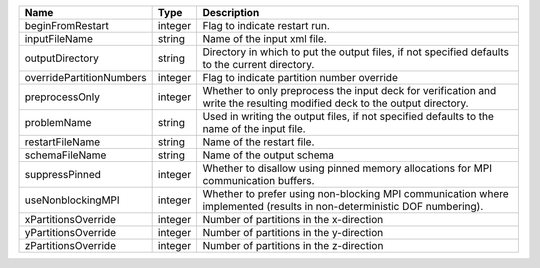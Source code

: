 

======================== ======= ========================================================================================================================= 
Name                     Type    Description                                                                                                               
======================== ======= ========================================================================================================================= 
beginFromRestart         integer Flag to indicate restart run.                                                                                             
inputFileName            string  Name of the input xml file.                                                                                               
outputDirectory          string  Directory in which to put the output files, if not specified defaults to the current directory.                           
overridePartitionNumbers integer Flag to indicate partition number override                                                                                
preprocessOnly           integer Whether to only preprocess the input deck for verification and write the resulting modified deck to the output directory. 
problemName              string  Used in writing the output files, if not specified defaults to the name of the input file.                                
restartFileName          string  Name of the restart file.                                                                                                 
schemaFileName           string  Name of the output schema                                                                                                 
suppressPinned           integer Whether to disallow using pinned memory allocations for MPI communication buffers.                                        
useNonblockingMPI        integer Whether to prefer using non-blocking MPI communication where implemented (results in non-deterministic DOF numbering).    
xPartitionsOverride      integer Number of partitions in the x-direction                                                                                   
yPartitionsOverride      integer Number of partitions in the y-direction                                                                                   
zPartitionsOverride      integer Number of partitions in the z-direction                                                                                   
======================== ======= ========================================================================================================================= 


